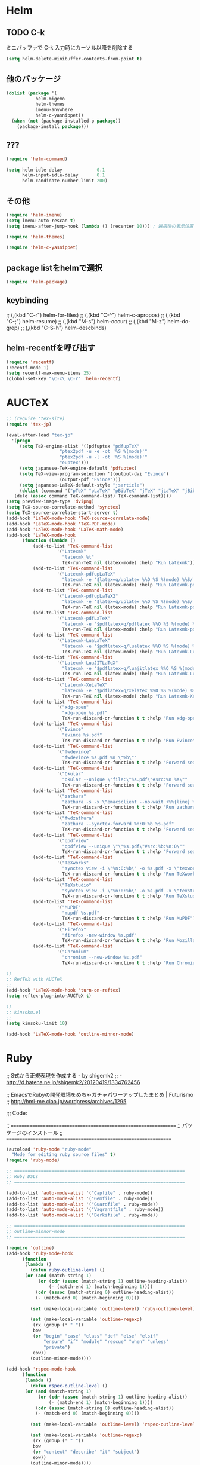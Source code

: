 #+PROPERTY: header-args:emacs-lisp :tangle init.el
#+PROPERTY: header-args            :results silent

* Helm
** TODO C-k
ミニバッファで C-k 入力時にカーソル以降を削除する

#+begin_src emacs-lisp
(setq helm-delete-minibuffer-contents-from-point t)
#+end_src

** 他のパッケージ

#+begin_src emacs-lisp
(dolist (package '(
		   helm-migemo
		   helm-themes
		   imenu-anywhere
		   helm-c-yasnippet))
  (when (not (package-installed-p package))
	(package-install package)))
#+end_src

** ???

#+begin_src emacs-lisp
(require 'helm-command)

(setq helm-idle-delay             0.1
	  helm-input-idle-delay       0.1
	  helm-candidate-number-limit 200)
#+end_src

** その他

#+begin_src emacs-lisp
(require 'helm-imenu)
(setq imenu-auto-rescan t)
(setq imenu-after-jump-hook (lambda () (recenter 10))) ; 選択後の表示位置を調整

(require 'helm-themes)

(require 'helm-c-yasnippet)
#+end_src

** package listをhelmで選択

#+begin_src emacs-lisp
(require 'helm-package)
#+end_src

** keybinding

  ;;         (,(kbd "C-r")   helm-for-files)
  ;;         (,(kbd "C-^")   helm-c-apropos)
  ;;         (,(kbd "C-;")   helm-resume)
  ;;         (,(kbd "M-s")   helm-occur)
  ;;         (,(kbd "M-z")   helm-do-grep)
  ;;         (,(kbd "C-S-h") helm-descbinds)

** helm-recentfを呼び出す

#+BEGIN_SRC emacs-lisp
(require 'recentf)
(recentf-mode 1)
(setq recentf-max-menu-items 25)
(global-set-key "\C-x\ \C-r" 'helm-recentf)
#+END_SRC

* AUCTeX

#+begin_src emacs-lisp
;; (require 'tex-site)
(require 'tex-jp)
#+end_src

#+begin_src emacs-lisp
  (eval-after-load "tex-jp"
	'(progn
	   (setq TeX-engine-alist '((pdfuptex "pdfupTeX"
					  "ptex2pdf -u -e -ot '%S %(mode)'"
					  "ptex2pdf -u -l -ot '%S %(mode)'"
					  "euptex")))
	   (setq japanese-TeX-engine-default 'pdfuptex)
	   (setq TeX-view-program-selection '((output-dvi "Evince")
					  (output-pdf "Evince")))
	   (setq japanese-LaTeX-default-style "jsarticle")
	   (dolist (command '("pTeX" "pLaTeX" "pBibTeX" "jTeX" "jLaTeX" "jBibTeX" "Mendex"))
	 (delq (assoc command TeX-command-list) TeX-command-list))))
  (setq preview-image-type 'dvipng)
  (setq TeX-source-correlate-method 'synctex)
  (setq TeX-source-correlate-start-server t)
  (add-hook 'LaTeX-mode-hook 'TeX-source-correlate-mode)
  (add-hook 'LaTeX-mode-hook 'TeX-PDF-mode)
  (add-hook 'LaTeX-mode-hook 'LaTeX-math-mode)
  (add-hook 'LaTeX-mode-hook
		(function (lambda ()
			(add-to-list 'TeX-command-list
					 '("Latexmk"
					   "latexmk %t"
					   TeX-run-TeX nil (latex-mode) :help "Run Latexmk"))
			(add-to-list 'TeX-command-list
					 '("Latexmk-pdfupLaTeX"
					   "latexmk -e '$latex=q/uplatex %%O %S %(mode) %%S/' -e '$bibtex=q/upbibtex %%O %%B/' -e '$biber=q/biber %%O --bblencoding=utf8 -u -U --output_safechars %%B/' -e '$makeindex=q/mendex %%O -U -o %%D %%S/' -e '$dvipdf=q/dvipdfmx %%O -o %%D %%S/' -norc -gg -pdfdvi %t"
					   TeX-run-TeX nil (latex-mode) :help "Run Latexmk-pdfupLaTeX"))
			(add-to-list 'TeX-command-list
					 '("Latexmk-pdfupLaTeX2"
					   "latexmk -e '$latex=q/uplatex %%O %S %(mode) %%S/' -e '$bibtex=q/upbibtex %%O %%B/' -e '$biber=q/biber %%O --bblencoding=utf8 -u -U --output_safechars %%B/' -e '$makeindex=q/mendex %%O -U -o %%D %%S/' -e '$dvips=q/dvips %%O -z -f %%S | convbkmk -u > %%D/' -e '$ps2pdf=q/ps2pdf %%O %%S %%D/' -norc -gg -pdfps %t"
					   TeX-run-TeX nil (latex-mode) :help "Run Latexmk-pdfupLaTeX2"))
			(add-to-list 'TeX-command-list
					 '("Latexmk-pdfLaTeX"
					   "latexmk -e '$pdflatex=q/pdflatex %%O %S %(mode) %%S/' -e '$bibtex=q/bibtex %%O %%B/' -e '$biber=q/biber %%O --bblencoding=utf8 -u -U --output_safechars %%B/' -e '$makeindex=q/makeindex %%O -o %%D %%S/' -norc -gg -pdf %t"
					   TeX-run-TeX nil (latex-mode) :help "Run Latexmk-pdfLaTeX"))
			(add-to-list 'TeX-command-list
					 '("Latexmk-LuaLaTeX"
					   "latexmk -e '$pdflatex=q/lualatex %%O %S %(mode) %%S/' -e '$bibtex=q/bibtexu %%O %%B/' -e '$biber=q/biber %%O --bblencoding=utf8 -u -U --output_safechars %%B/' -e '$makeindex=q/makeindex %%O -o %%D %%S/' -norc -gg -pdf %t"
					   TeX-run-TeX nil (latex-mode) :help "Run Latexmk-LuaLaTeX"))
			(add-to-list 'TeX-command-list
					 '("Latexmk-LuaJITLaTeX"
					   "latexmk -e '$pdflatex=q/luajitlatex %%O %S %(mode) %%S/' -e '$bibtex=q/bibtexu %%O %%B/' -e '$biber=q/biber %%O --bblencoding=utf8 -u -U --output_safechars %%B/' -e '$makeindex=q/makeindex %%O -o %%D %%S/' -norc -gg -pdf %t"
					   TeX-run-TeX nil (latex-mode) :help "Run Latexmk-LuaJITLaTeX"))
			(add-to-list 'TeX-command-list
					 '("Latexmk-XeLaTeX"
					   "latexmk -e '$pdflatex=q/xelatex %%O %S %(mode) %%S/' -e '$bibtex=q/bibtexu %%O %%B/' -e '$biber=q/biber %%O --bblencoding=utf8 -u -U --output_safechars %%B/' -e '$makeindex=q/makeindex %%O -o %%D %%S/' -norc -gg -pdf %t"
					   TeX-run-TeX nil (latex-mode) :help "Run Latexmk-XeLaTeX"))
			(add-to-list 'TeX-command-list
					 '("xdg-open"
					   "xdg-open %s.pdf"
					   TeX-run-discard-or-function t t :help "Run xdg-open"))
			(add-to-list 'TeX-command-list
					 '("Evince"
					   "evince %s.pdf"
					   TeX-run-discard-or-function t t :help "Run Evince"))
			(add-to-list 'TeX-command-list
					 '("fwdevince"
					   "fwdevince %s.pdf %n \"%b\""
					   TeX-run-discard-or-function t t :help "Forward search with Evince"))
			(add-to-list 'TeX-command-list
					 '("Okular"
					   "okular --unique \"file:\"%s.pdf\"#src:%n %a\""
					   TeX-run-discard-or-function t t :help "Forward search with Okular"))
			(add-to-list 'TeX-command-list
					 '("zathura"
					   "zathura -s -x \"emacsclient --no-wait +%%{line} %%{input}\" %s.pdf"
					   TeX-run-discard-or-function t t :help "Run zathura"))
			(add-to-list 'TeX-command-list
					 '("fwdzathura"
					   "zathura --synctex-forward %n:0:%b %s.pdf"
					   TeX-run-discard-or-function t t :help "Forward search with zathura"))
			(add-to-list 'TeX-command-list
					 '("qpdfview"
					   "qpdfview --unique \"\"%s.pdf\"#src:%b:%n:0\""
					   TeX-run-discard-or-function t t :help "Forward search with qpdfview"))
			(add-to-list 'TeX-command-list
					 '("TeXworks"
					   "synctex view -i \"%n:0:%b\" -o %s.pdf -x \"texworks --position=%%{page+1} %%{output}\""
					   TeX-run-discard-or-function t t :help "Run TeXworks"))
			(add-to-list 'TeX-command-list
					 '("TeXstudio"
					   "synctex view -i \"%n:0:%b\" -o %s.pdf -x \"texstudio --pdf-viewer-only --page %%{page+1} %%{output}\""
					   TeX-run-discard-or-function t t :help "Run TeXstudio"))
			(add-to-list 'TeX-command-list
					 '("MuPDF"
					   "mupdf %s.pdf"
					   TeX-run-discard-or-function t t :help "Run MuPDF"))
			(add-to-list 'TeX-command-list
					 '("Firefox"
					   "firefox -new-window %s.pdf"
					   TeX-run-discard-or-function t t :help "Run Mozilla Firefox"))
			(add-to-list 'TeX-command-list
					 '("Chromium"
					   "chromium --new-window %s.pdf"
					   TeX-run-discard-or-function t t :help "Run Chromium")))))

  ;;
  ;; RefTeX with AUCTeX
  ;;
  (add-hook 'LaTeX-mode-hook 'turn-on-reftex)
  (setq reftex-plug-into-AUCTeX t)

  ;;
  ;; kinsoku.el
  ;;
  (setq kinsoku-limit 10)
#+end_src

#+begin_src emacs-lisp
  (add-hook 'LaTeX-mode-hook 'outline-minnor-mode)
#+end_src

* Ruby
  ;; S式から正規表現を作成する - by shigemk2
  ;; - http://d.hatena.ne.jp/shigemk2/20120419/1334762456

  ;; EmacsでRubyの開発環境をめちゃガチャパワーアップしたまとめ | Futurismo
  ;; http://hmi-me.ciao.jp/wordpress/archives/1295

  ;;; Code:

  ;; ================================================================
  ;; パッケージのインストール
  ;; ================================================================

#+begin_src emacs-lisp
  (autoload 'ruby-mode "ruby-mode"
	"Mode for editing ruby source files" t)
  (require 'ruby-mode)

  ;; ================================================================
  ;; Ruby DSLs
  ;; ================================================================

  (add-to-list 'auto-mode-alist '("Capfile" . ruby-mode))
  (add-to-list 'auto-mode-alist '("Gemfile" . ruby-mode))
  (add-to-list 'auto-mode-alist '("Guardfile" . ruby-mode))
  (add-to-list 'auto-mode-alist '("Vagrantfile" . ruby-mode))
  (add-to-list 'auto-mode-alist '("Berksfile" . ruby-mode))

  ;; ================================================================
  ;; outline-minnor-mode
  ;; ================================================================

  (require 'outline)
  (add-hook 'ruby-mode-hook
		(function
		 (lambda ()
		   (defun ruby-outline-level ()
		 (or (and (match-string 1)
			  (or (cdr (assoc (match-string 1) outline-heading-alist))
				  (- (match-end 1) (match-beginning 1))))
			 (cdr (assoc (match-string 0) outline-heading-alist))
			 (- (match-end 0) (match-beginning 0))))

		   (set (make-local-variable 'outline-level) 'ruby-outline-level)

		   (set (make-local-variable 'outline-regexp)
			(rx (group (* " "))
			bow
			(or "begin" "case" "class" "def" "else" "elsif"
				"ensure" "if" "module" "rescue" "when" "unless"
				"private")
			eow))
		   (outline-minor-mode))))

  (add-hook 'rspec-mode-hook
		(function
		 (lambda ()
		   (defun rspec-outline-level ()
		 (or (and (match-string 1)
			  (or (cdr (assoc (match-string 1) outline-heading-alist))
				  (- (match-end 1) (match-beginning 1))))
			 (cdr (assoc (match-string 0) outline-heading-alist))
			 (- (match-end 0) (match-beginning 0))))

		   (set (make-local-variable 'outline-level) 'rspec-outline-level)

		   (set (make-local-variable 'outline-regexp)
			(rx (group (* " "))
			bow
			(or "context" "describe" "it" "subject")
			eow))
		   (outline-minor-mode))))

  ;; ================================================================
  ;; flymake関係
  ;; ================================================================

  (require 'flymake-ruby)
  (add-hook 'ruby-mode-hook 'flymake-ruby-load)

  (require 'flymake-haml)
  (add-hook 'haml-mode-hook 'flymake-haml-load)

  (require 'flymake-sass)
  (add-hook 'sass-mode-hook 'flymake-sass-load)

  (require 'flymake-coffee)
  (add-hook 'coffee-mode-hook 'flymake-coffee-load)

  ;; ================================================================
  ;; Use the right Ruby with Emacs and rbenv - Fist of Senn
  ;; - http://blog.senny.ch/blog/2013/02/11/use-the-right-ruby-with-emacs-and-rbenv/
  ;; ================================================================
  ;; (prelude-require-package 'rbenv)

  ;; ;; Setting rbenv path
  ;; (setenv "PATH" (concat (getenv "HOME") "/.rbenv/shims:"
  ;;                        (getenv "HOME") "/.rbenv/bin:"
  ;;                        (getenv "PATH")))
  ;; (setq exec-path (cons (concat (getenv "HOME") "/.rbenv/shims")
  ;;                       (cons (concat (getenv "HOME") "/.rbenv/bin") exec-path)))

  ;; ================================================================
  ;; 賢いコンパイル
  ;; ================================================================

  (require 'smart-compile)

  (define-key ruby-mode-map (kbd "C-c c") 'smart-compile)
  (define-key ruby-mode-map (kbd "C-c C-c") (kbd "C-c c C-m"))

  (setq smart-compile-alist
	(quote ((emacs-lisp-mode emacs-lisp-byte-compile)
		(html-mode browse-url-of-buffer)
		(nxhtml-mode browse-url-of-buffer)
		(html-helper-mode browse-url-of-buffer)
		(octave-mode run-octave)
		("\\.c\\'" . "gcc -O2 %f -lm -o %n")
		("\\.[Cc]+[Pp]*\\'" . "g++ -O2 %f -lm -o %n")
		("\\.m\\'" . "gcc -O2 %f -lobjc -lpthread -o %n")
		("\\.java\\'" . "javac %f")
		("\\.php\\'" . "php -l %f")
		("\\.f90\\'" . "gfortran %f -o %n")
		("\\.[Ff]\\'" . "gfortran %f -o %n")
		("\\.cron\\(tab\\)?\\'" . "crontab %f")
		("\\.tex\\'" tex-file)
		("\\.texi\\'" . "makeinfo %f")
		("\\.mp\\'" . "mptopdf %f")
		("\\.pl\\'" . "perl -cw %f")
		("\\.rb\\'" . "bundle exec ruby %f"))))

  ;; ================================================================
  ;; Emacsで保存時にFirefoxのタブを探してリロード - Qiita [キータ]
  ;; - http://qiita.com/hakomo/items/9a99115f8911b55957bb
  ;; ================================================================
  (require 'moz)

  (defun my/reload-firefox ()
	"Reload firefox."
	(interactive)
	(comint-send-string (inferior-moz-process) "BrowserReload();"))

  (defun my/run-rake-yard ()
	"Run rake yard."
	(interactive)
	(shell-command "rake yard"))

  (define-key ruby-mode-map (kbd "C-c y") (lambda ()
						(interactive)
						(my/run-rake-yard)
						(my/reload-firefox)))
#+end_src

* Scala
  - 参考
	- [[http://futurismo.biz/archives/2449][EmacsでScala開発環境を構築(Ensime) | Futurismo]]

#+begin_src emacs-lisp
(require 'ensime)
(add-hook 'scala-mode-hook 'ensime-scala-mode-hook)

(require 'sbt-mode)
#+end_src
* キーバインディング
** フォントサイズをPU，PDで変更できるようにする

- Page Up，Page Downで操作
- Macの場合はfn+↑，fn+↓

#+begin_src emacs-lisp
  ;バッファのフォントサイズを大きく
  (global-set-key (kbd "<prior>") 'text-scale-increase)
  ;バッファのフォントサイズを小さく
  (global-set-key (kbd "<next>")  'text-scale-decrease)
#+end_src

** [Linux] 日本語変換キー

#+begin_src emacs-lisp
  (when (eq system-type 'gnu/linux)
	(global-set-key (kbd "C-o") 'toggle-input-method))
#+end_src

** 個人用キーマップの設定
#+begin_src emacs-lisp
  (defun my/fullscreen ()
	(interactive)
	(set-frame-parameter
	 nil
	 'fullscreen
	 (if (frame-parameter nil 'fullscreen)
	 nil
	   'fullboth)))
  (global-set-key [f11] 'my/fullscreen)

  ;; (defun my/open-init-folder()
  ;;   "設定フォルダを開きます．"
  ;;   (interactive)
  ;;   (find-file "~/.emacs.d/init.org"))
  ;; (global-set-key (kbd "<f1>") 'my/open-init-folder)


  (defun my/other-window-backward ()
	"Move to other window backward."
	(interactive)
	(other-window -1))
#+end_src

#+begin_src emacs-lisp
  (define-prefix-command 'personal-map)
  (global-set-key (kbd "C-.") 'personal-map)

  (define-key 'personal-map (kbd "?") 'help-command)

  (define-key 'personal-map (kbd "C-n") 'other-window)
  (define-key 'personal-map (kbd "C-p") 'my/other-window-backward)

  (define-key 'personal-map (kbd "m") 'imenu)

  (define-key 'personal-map (kbd "i") 'yas-insert-snippet)
  (define-key 'personal-map (kbd "n") 'yas-new-snippet)
  (define-key 'personal-map (kbd "v") 'yas-visit-snippet-file)

  (define-key 'personal-map (kbd "y") 'helm-c-yas-complete)
  (define-key 'personal-map (kbd "s") 'helm-c-yas-create-snippet-on-region)

  (define-key 'personal-map (kbd "b") 'org-beamer-export-to-pdf)

  (cond ((eq system-type 'gnu/linux)
	 (define-key 'personal-map (kbd "p") 'evince-forward-search))
	((eq system-type 'darwin)
	 (define-key 'personal-map (kbd "p") 'skim-forward-search)))
#+end_src
* Clean Mode Line
  - mode-lineのモード情報をコンパクトに表示する- Life is very short
	- http://d.hatena.ne.jp/syohex/20130131/1359646452

#+begin_src emacs-lisp
(defvar mode-line-cleaner-alist
  '( ;; For minor-mode, first char is 'space'
	(yas-minor-mode . " Ys")
	(paredit-mode . " Pe")
	(eldoc-mode . "")
	(abbrev-mode . "")
	(undo-tree-mode . " Ut")
	(elisp-slime-nav-mode . " EN")
	(helm-gtags-mode . " HG")
	(flymake-mode . " Fm")
	(outline-minor-mode . " Ol")
	(ibus-mode . " IB")
	;; Major modes
	(lisp-interaction-mode . "Li")
	(python-mode . "Py")
	(ruby-mode   . "Rb")
	(emacs-lisp-mode . "El")
	(markdown-mode . "Md")))

(defun clean-mode-line ()
  (interactive)
  (loop for (mode . mode-str) in mode-line-cleaner-alist
	do
	(let ((old-mode-str (cdr (assq mode minor-mode-alist))))
	  (when old-mode-str
		(setcar old-mode-str mode-str))
	  ;; major mode
	  (when (eq mode major-mode)
		(setq mode-name mode-str)))))

(add-hook 'after-change-major-mode-hook 'clean-mode-line)
#+end_src
* TODO eldoc

#+begin_src emacs-lisp
  (add-hook 'emacs-lisp-mode-hook 'turn-on-eldoc-mode)
  (add-hook 'lisp-interaction-mode-hook 'turn-on-eldoc-mode)
  (add-hook 'ielm-mode-hook 'turn-on-eldoc-mode)
  (setq eldoc-idle-delay 0.2)
  (setq eldoc-minor-mode-string "")
#+end_src

* TODO auto-complete - 自動補間
  - [[http://cx4a.org/software/auto-complete/index.ja.html][Auto Complete Mode - GNU Emacsのための最も賢い自動補完機能]]
* TODO ace-jump-mode
#+begin_src emacs-lisp
  (use-package ace-jump-mode
               :disabled
               :bind (("C-." . ace-jump-mode)
                      ("C-," . ace-jump-line-mode))
               :ensure t)
#+end_src
* TODO 不要な行末の空白を削除
- org-modeで保存すると、勝手にフォーマットが変わる

- 保存する前に，不要な空白を取り除きます．
- 参考
  - [[http://batsov.com/articles/2011/11/25/emacs-tip-number-3-whitespace-cleanup/][Emacs Tip #3: Whitespace Cleanup - (think)]]
  - [[http://qiita.com/itiut@github/items/4d74da2412a29ef59c3a][Emacs - whitespace-modeを使って、ファイルの保存時に行末のスペースや末尾の改行を削除する - Qiita]]

#+begin_src emacs-lisp
##  (add-hook 'before-save-hook
##   'whitespace-cleanup)
#+end_src

* TODO Macでフォントを正しく設定する
   :PROPERTIES:
   :ID:       16b070ee-507e-49fa-b84d-fa573911ebeb
   :END:

- let* は，同じスコープ内のローカル変数への参照を許す(letは許さない）
- ifはthenを1つの式しか書けないのでcondを使う．whenもある．
- [[http://blog.sanojimaru.com/post/19807398882/cocoa-emacs-ricty][cocoa emacsでプログラミング用フォントRictyを使う]]
  ｰ この記事，あやしいかも．
- daemonで動かすとおちるかも

* TODO mu4e [[https://github.com/ychubachi/.emacs.d/blob/master/plugins-available/mu4e.org][(GitHub)]]
** 概要
mu4eは，offlineimap及びmaildir-toolsと組み合わせることで動作する，
Gmail等IMAPサーバに対応する軽快なメールリーダである．

** 外部ツール
*** OfflineImap
**** IMAP版のDropboxのようなもの
OfflineImapは，IMAPサーバにあるメールをローカルのファイルに
Maildir形式で同期するツールである．DropboxやOneDriveのIMAP版と考えれば
分かりやすいかもしれない．

OfflineImapをバックグラウンドで定期的に実行することで，
手元にあるローカルファイルが，IMAPサーバ上にあるメールと同期する．
OfflineImapは，新しいメールが届いていればダウンロードし，
ローカルでメールを削除したら，サーバのメールも削除する．

**** Gmailでの利用
ここでは，Gmailを利用することを前提に，
OfflineImapを設定する．

まず，Gmail側で設定を行う．
IMAPのフォルダ名を英語にするため，Gmailは「英語」の設定にする．
実は，日本語のフォルダ名を，offlineimapのnametrans機能で
日本語に変換することもできる．

しかしながら，
筆者が試行錯誤したところ，このことに起因すると思われる
文字コードに関連したエラーが発生してしまった．
安定的な動作を期するため，Gmailの設定画面において、
「使用する言語」を英語にしておくのが良さそうだ．

**** OfflineImapコマンドのインストール

#+begin_src sh
 sudo apt-get install offlineimap
#+end_src

- 設定例
  - [[https://github.com/spaetz/offlineimap/blob/master/offlineimap.conf][offlineimap/offlineimap.conf at master · spaetz/offlineimap]]

.netrcに，imapのログイン名とパスワードを書いておく．

初回実行したら，97,388件のメールをダウンロードするのに508分55秒かかった．

**** バックグラウンドでの実行

offlineimapをバックグラウンドで動作させるにはいくつかの方法がある．
手軽に始められる方法として以下のやり方がある．

#+begin_src sh
  (zsh)$  offlineimap &!
  (bash)$ nohup offlineimap &
#+end_src

**** 関連URL
- [[http://docs.offlineimap.org/en/latest/][Welcome to offlineimaps‘s documentation — OfflineImap 6.5.4 documentation]]
- [[http://gihyo.jp/admin/serial/01/ubuntu-recipe/0247?page=1][第247回　Offlineimap＋Dovecotによる快適メール環境：Ubuntu Weekly Recipe｜gihyo.jp … 技術評論社]]
- [[http://piao-tech.blogspot.jp/2010/03/get-offlineimap-working-with-non-ascii.html][私のTech記憶: Get offlineimap working with non ASCII characters.]]

*** mu
**** muを用いてメールを素早く検索

muは，MaildirにあるメールをDB化する．
表示や検索が素早く行えるようになる．
検索が優れているので，ファルダを利用してメールを整理する必要がなくなる．
Gmailでラベルを使用していたが，muでの検索機能が優れているので，全て削除した．

- mu (maildir-utils)
  - [[http://www.djcbsoftware.nl/code/mu/mu4e/index.html#Top][mu4e user manual]]
  - [[http://code.google.com/p/mu0/downloads/detail?name=mu4e-manual-0.9.9.pdf][mu4e-manual-0.9.9.pdf - mu0 - mu4e v0.9.9 manual - mu is a collection of utilties for indexing and searching Maildirs - Google Project Hosting]]
  - [[https://github.com/djcb/mu][djcb/mu]]
  - [[http://www.brool.com/index.php/using-mu4e][Using mu4e | brool]]



- インストール
  - sudo apt-get install mu4e mildir-utils-extra

- mu index

こちらは510.57秒．

** Emacsのカスタマイズ
- custom.el
  (user-mail-address "yoshi@chubachi.net")
  (user-full-name  "Yoshihide Chubachi")
  (message-signature "Yoshihide Chubachi @AIIT")
  (smtpmail-smtp-user "yoshihide.chubachi@gmail.com")

- これはよくわからない
  '(mu4e-user-mail-address-list (quote ("yc@aiit.ac.jp" "yoshi@chubachi.net" "yoshihide.chubachi@gmail.com")))

** Emacsの設定ファイル
*** パッケージの読み込み
#+begin_src emacs-lisp
;;  (require 'mu4e)
#+end_src

*** Gmail用Maildirフォルダの指定
mu4eで用いるGmailのフォルダを指定する．
GmailのSentフォルダは設定せず，All Mailフォルダを指定する．

#+begin_src emacs-lisp
;;  (setq mu4e-maildir       "~/Maildir")
;;  (setq mu4e-sent-folder   "/[Gmail].All Mail")
;;  (setq mu4e-drafts-folder "/[Gmail].Drafts")
;;  (setq mu4e-trash-folder  "/[Gmail].Trash")
;;  (setq mu4e-refile-folder "/[Gmail].All Mail")
#+end_src

don't save message to Sent Messages, Gmail/IMAP takes care of this

#+begin_src emacs-lisp
;;  (setq mu4e-sent-messages-behavior 'delete)
#+end_src

	  ;; setup some handy shortcuts
	  ;; you can quickly switch to your Inbox -- press ``ji''
	  ;; then, when you want archive some messages, move them to
	  ;; the 'All Mail' folder by pressing ``ma''.

rでrefileしたほうが便利．

#+begin_src emacs-lisp
  ;; (setq mu4e-maildir-shortcuts
  ;;       '( ("/INBOX"             . ?i)
  ;;          ("/[Gmail].All Mail"  . ?a)
  ;;          ("/[Gmail].Drafts"    . ?d)
  ;;          ("/[Gmail].Trash"     . ?t)))
#+end_src

SMTPの設定．Emacs標準のコンポーネント．

#+begin_src emacs-lisp
  ;; (require 'smtpmail)
  ;; (setq message-send-mail-function 'smtpmail-send-it
  ;;       smtpmail-stream-type 'starttls
  ;;       smtpmail-default-smtp-server "smtp.gmail.com"
  ;;       smtpmail-smtp-server "smtp.gmail.com"
  ;;       smtpmail-smtp-service 587)
#+end_src

- [[http://www.djcbsoftware.nl/code/mu/mu4e/Retrieval-and-indexing.html#Retrieval-and-indexing][Retrieval and indexing - mu4e user manual]]

  ;; don't keep message buffers around
#+begin_src emacs-lisp
;;  (setq message-kill-buffer-on-exit t)
#+end_src


  ;; show images
#+begin_src emacs-lisp
;;  (setq mu4e-show-images t)
#+end_src

  ;; use imagemagick, if available
#+begin_src emacs-lisp
;;  (when (fboundp 'imagemagick-register-types)
;;    (imagemagick-register-types))

#+end_src

#+begin_src emacs-lisp
;;  (setq mu4e-msg2pdf "/usr/bin/msg2pdf")
#+end_src

#+begin_src emacs-lisp
;;  (add-to-list 'mu4e-view-actions
;;		   '("View in browser" . mu4e-action-view-in-browser) t)
#+end_src

HTML形式のメールをEmacs内で読むためにテキスト形式に整形するための
コマンドを指定する．
html2textも利用できるが，Shift JISに対応していない．

#+begin_src emacs-lisp
;;  (setq mu4e-html2text-command "w3m -dump -T text/html")
#+end_src

Gmailでスターをつけると，flagが付く．
そこで，これを検索するブックマークを追加する．

#+begin_src emacs-lisp
;;  (add-to-list 'mu4e-bookmarks '("flag:flagged" "Flagged (Starred in Gmail)" ?s))
#+end_src

ヘッダ一覧画面に表示される日付と時刻の表示形式を設定する．
当日のメールにも日付が表示されるようにした．

#+begin_src emacs-lisp
;;  (setq mu4e-headers-date-format "%y-%m-%d %H:%M")
;;  (setq mu4e-headers-time-format "%y-%m-%d %H:%M")
#+end_src

ヘッダーに表示する列と幅を指定する．

#+begin_src emacs-lisp
  ;; (setq mu4e-headers-fields
  ;;       '((:human-date . 14)
  ;;         (:flags . 6)
  ;;         (:from . 15)
  ;;         (:subject)))
#+end_src

メールが/INDEXと/[Gmail]/All Mailの両方に存在する状態の場合，
検索結果に両方が含まれる．次の設定をすることにより，
重複を除外して表示する．

#+begin_src emacs-lisp
  ;;  (setq mu4e-headers-skip-duplicates 't)
#+end_src

*** org-mode対応

#+begin_src emacs-lisp
;;  (require 'org-mu4e)
#+end_src

#+begin_src emacs-lisp
;;  (defalias 'org-mail 'org-mu4e-compose-org-mode)
#+end_src

  ;; convert org mode to HTML automatically
#+begin_src emacs-lisp
;;  (setq org-mu4e-convert-to-html t)
#+end_src
** キーバインド

#+begin_src emacs-lisp
;;  (global-set-key (kbd "C-c m") 'mu4e)
#+end_src
* TODO Todo List
** TODO org-insert-heading-respect-contentをC-jにする
   :PROPERTIES:
   :ID:       f9593ce6-203d-47a7-9342-fd602c193a0c
   :END:
   C-jはorg-return-indentにバインドされている
** TODO [[http://www.emacswiki.org/emacs/UnitTesting][EmacsWiki: Unit Testing]]
   :PROPERTIES:
   :ID:       5cb66ace-65c3-4e01-9c1c-f25ae7008668
   :END:
** TODO [[https://github.com/purcell/exec-path-from-shell][purcell/exec-path-from-shell]]
   :PROPERTIES:
   :ID:       cd8617f9-5634-467f-9c14-ca657a802726
   :END:
** TODO flyspell-modeでC-.がかちあう
   :PROPERTIES:
   :ID:       7af985a9-1630-4e8a-8202-3d434351c518
   :END:
** TODO [[http://shibayu36.hatenablog.com/entry/2012/12/29/001418][年末emacs設定大掃除をして、これは捨てられないと思った設定書いてく - $shibayu36->blog;]]
   :PROPERTIES:
   :ID:       e010dd60-ee65-4042-9b16-9ae0f2681837
   :END:
** TODO Qiitaに投稿できないか
   :PROPERTIES:
   :ID:       7cd92222-91c7-4c46-9325-85e891c20216
   :END:
** TODO org-modeで候補をインラインにできないか
   :PROPERTIES:
   :ID:       0d60c33f-5d9b-4447-bf76-8344bf44471c
   :END:
** TODO F1はssh時、ターミナルとかぶる
** TODO [[http://www.fan.gr.jp/~ring/doc/elisp_19/elisp-jp_39.html][GNU Emacs Lispリファレンス・マニュアル: A. ヒントと標準的な作法]]
** TODO 参考文献

 Emacs LISP テクニックバイブル

- p.31より
** TODO プラグインを実行した時のエラー処理
** TODO os-name

[[http://wisdom.sakura.ne.jp/programming/lisp/clisp11.html][condとcase]]

(defun convert-system-type-to-os-name ()
  (cond ((eq system-type 'gnu/linux) 'linux)
	((eq system-type 'darwin) 'osx)
	((eq system-type 'windows-nt) 'windows)
	((eq system-type 'cygwin) 'cygwin)
	(t 'unknown)))

(convert-system-type-to-os-name)	; => linux

(let (custom-file-system-name)
  (setq custom-file-system-name
	(format "custom-%s.el" system-type)) ; => "custom-gnu/linux.el"
  (message custom-file-system-name))		   ; => "custom-gnu/linux.el"

* TODO PHP

#+begin_src emacs-lisp
  ;; (dolist (package '(php-mode))
  ;;   (when (not (package-installed-p package))
  ;;     (package-install package)))
#+end_src

* TODO markdown
  - [[http://jblevins.org/projects/markdown-mode/][Emacs Markdown Mode]]
  - 拡張子が.text，.markdown，.mdであるファイルはmarkdown-modeになる
	（markdown-mode-autoloads.el参照）．

* TODO mediawiki export
  - packageでインストールできなさそう

#+NAME: ox-mediawiki
#+begin_src emacs-lisp
  (use-package ox-mediawiki :ensure t)
#+end_src

* TODO 開始の通知

#+begin_src emacs-lisp
 (message "%s" "%% Emacsの設定を開始します %%")
#+end_src

* TODO 日本語入力時のカーソル色の変更

#+begin_src emacs-lisp
  (add-hook 'input-method-activate-hook
		'(lambda () (set-cursor-color "green")))
  (add-hook 'input-method-inactivate-hook
		'(lambda () (set-cursor-color "orchid")))
#+end_src

* TODO LinuxでのMozcの設定

注意: in ~/.Xresourcesに
  Emacs*useXIM:	false
と設定しておくこと．

- http://www11.atwiki.jp/s-irie/pages/21.html#basic
- http://d.hatena.ne.jp/iRiE/20100530/1275212234

- 筆者の場合，OS側でもC-oでIMEを切り替えるようにしているため，
  これを設定しておかないと，C-c C-oなどが効かなくなる．

#+begin_src emacs-lisp
  (when (eq system-type 'gnu/linux)
	(require 'mozc)
	(setq default-input-method "japanese-mozc")
	(setq mozc-candidate-style 'overlay))
#+end_src

* TODO ロードパスの設定						 :startup.el:

- normal-top-level-add-subdirs-to-load-path は
  default-directory の全てのサブディレクトリを load-path に追加する
  関数です．

- gitのsubmoduleとして管理するライブラリを追加します．

#+begin_src emacs-lisp
  (let ((default-directory "~/.emacs.d/git/"))
	(normal-top-level-add-subdirs-to-load-path))
#+end_src

- ソースコードで管理するライブラリを追加します．

#+begin_src emacs-lisp
  (let ((default-directory "~/.emacs.d/site-lisp/"))
	(normal-top-level-add-subdirs-to-load-path))
#+end_src

* TODO after-init-hookの設定
  - after-init-hookはパッケージの初期化が完了したら呼ばれるフックです．
	- [[http://www.gnu.org/software/emacs/manual/html_node/elisp/Init-File.html#Init-File][Init File - GNU Emacs Lisp Reference Manual]]

#+begin_src emacs-lisp
	(add-hook 'after-init-hook
		  (lambda ()
		(message "%s" "%% custom.elを読み込みました %%")))
#+end_src

* TODO Caskの設定
#+begin_src emacs-lisp
(require 'cask "~/.cask/cask.el")
(cask-initialize)
#+end_src

* TODO WebにHTMLでPublishする 					       :個人設定:
   :PROPERTIES:
   :ID:       fcdb09c8-3a9a-4ea9-9482-10d445b6db9f
   :END:
   - customzationに移動する？

#+begin_src emacs-lisp
(setq org-publish-project-alist
	  '(
	("chubachi.net-notes"
	 :base-directory "~/Ubuntu One/WebSites/chubachi.net/org/"
	 :base-extension "org"
	 :publishing-directory "~/Ubuntu One/WebSites/chubachi.net/www/"
	 :publishing-function org-html-publish-to-html
	 ;; :headline-levels 3
	 ;; :section-numbers nil
	 ;; :with-toc nil
	 ;; :html-head "<link rel=\"stylesheet\"
	 ;;               href=\"../other/mystyle.css\" type=\"text/css\"/>"
	 ;; :html-preamble t
	 :recursive t
	 )
	("chubachi.net-static"
	 :base-directory "~/Ubuntu One/WebSites/chubachi.net/org/"
	 :base-extension "css\\|js\\|png\\|jpg\\|gif\\|pdf\\|mp3\\|ogg\\|swf"
	 :publishing-directory "~/Ubuntu One/WebSites/chubachi.net/www/"
	 :recursive t
	 :publishing-function org-publish-attachment
	 )
	("chubachi.net"
	 :components ("chubachi.net-notes" "chubachi.net-static"))
	  ))
#+end_src

* TODO org-page
  - [[https://github.com/kelvinh/org-page][kelvinh/org-page]]
  - 新しいリポジトリを作る
	- op/new-repository
  ｰ 公開
	- op/do-publication

#+begin_src emacs-lisp
(require 'org-page)
#+end_src

* TODO WordPressに記事を投稿（org2blog）
** 利用法
  - org2blogを使うと，subtreeをwordpressに投稿できる．
  - 使い方は [[https://github.com/punchagan/org2blog][punchagan/org2blog]] を参照．

   |--------------------------+--------------------------|
   | 機能                     | コマンド                 |
   |--------------------------+--------------------------|
   | 下位層を投稿             | org2blog/wp-post-subtree |
   |--------------------------+--------------------------|
   | ログイン                 | org2blog/wp-login        |
   | 新規投稿                 | org2blog/wp-new-entry    |
   |--------------------------+--------------------------|
   | 草稿として投稿           | C-c d                    |
   | 公開                     | C-c p                    |
   | 草稿として草稿（ページ） | C-c D                    |
   | 公開（ページ）           | C-c P                    |
   |--------------------------+--------------------------|

1. キャプチャして新しい記事を作成
2. 投稿したいエントリのヘッダにカーソルを移動して
   org2blog/wp-new-entry
   -> ログインしてなければログインが促される
3. ブラウザで確認

** 導入

#+begin_src emacs-lisp
  (require 'org2blog-autoloads)
#+end_src

** 手動設定

- wordpressのログイン情報をcustom.el内に記述

** ソースコードを投稿できるようにする

#+begin_src emacs-lisp
  (setq org2blog/wp-use-sourcecode-shortcode t)
#+end_src

** 備考
   - ソースコードを表示させるには
	 [[http://wordpress.org/plugins/syntaxhighlighter/][WordPress › SyntaxHighlighter Evolved « WordPress Plugins]]
	 をインストールしておく．
   - emacs lispには対応していない．残念．

* TODO system-typeに応じたcustom.el

#+begin_src emacs-lisp
  (let (custom-file-system-name)
	(setq custom-file-system-name
	  (format "~/.emacs.d/custom/%s.el" (system-name)))
	(when (file-exists-p custom-file-system-name)
	  (message "%s" (format "%sを読み込みます" custom-file-system-name))
	  (load custom-file)))
#+end_src


* TODO markdownモードでアウトラインを有効にする
- markdown-mode-hook 定義されてない？
#+begin_src emacs-lisp
  (add-hook 'markdown-mode-hook
		'(lambda () (outline-minor-mode t)))
#+end_src

* TODO Windows用設定
** TODO 設定全体

#+begin_src emacs-lisp :noweb yes
  (when (or (eq system-type 'windows-nt)
		(eq system-type 'cygwin))
	<<windows-settings>>
  )
#+end_src

** Windows用設定

#+name: windows-settings
#+begin_src emacs-lisp :tangle no
  (setq file-name-coding-system 'cp932)

  ;; Ctrl-gとかでベルを鳴らさないようにします。
  (setq visible-bell t)
  (setq ring-bell-function 'ignore)

  ;;;** 標準IMEの設定
  (setq default-input-method "W32-IME")

  ;;;** IMEの初期化
  (w32-ime-initialize)

  ;;;** IME状態のモードライン表示
  (setq-default w32-ime-mode-line-state-indicator "[--]")
  (setq w32-ime-mode-line-state-indicator-list '("[--]" "[あ]" "[--]"))

  ;;;** IME OFF時の初期カーソルカラー
  (set-cursor-color "red")

  ;;;** IME ON/OFF時のカーソルカラー
  (add-hook 'input-method-activate-hook
		(lambda() (set-cursor-color "green")))
  (add-hook 'input-method-inactivate-hook
		(lambda() (set-cursor-color "red")))

  ;;;** バッファ切り替え時にIME状態を引き継ぐ
  (setq w32-ime-buffer-switch-p nil)

  ;;;** Ctrl-Oでトグルするようにする
  (global-set-key (kbd "C-o") 'toggle-input-method)

  ;; ;; cp932エンコード時の表示を「P」とする
  ;; (coding-system-put 'cp932 :mnemonic ?P)
  ;; (coding-system-put 'cp932-dos :mnemonic ?P)
  ;; (coding-system-put 'cp932-unix :mnemonic ?P)
  ;; (coding-system-put 'cp932-mac :mnemonic ?P)
#+end_src

* TODO graphviz-dot-mode
  - .dot ファイルをgraphviz-dot-modeで開くようにします．

#+begin_src emacs-lisp
(setq graphviz-dot-preview-extension "pdf")
#+end_src


